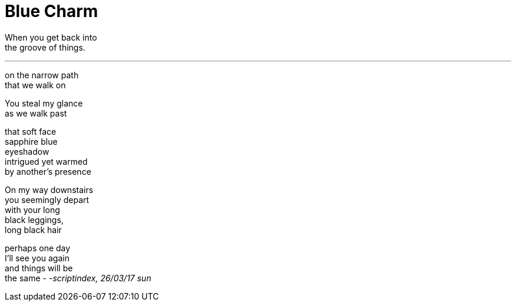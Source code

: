 = Blue Charm
:hp-tags: poetry
:published-at: 2017-03-26

When you get back into +
the groove of things.

---

on the narrow path +
that we walk on +

You steal my glance +
as we walk past +

that soft face +
sapphire blue +
eyeshadow +
intrigued yet warmed +
by another's presence +

On my way downstairs +
you seemingly depart +
with your long +
black leggings, +
long black hair +

perhaps one day +
I'll see you again +
and things will be +
the same
-
_-scriptindex, 26/03/17 sun_